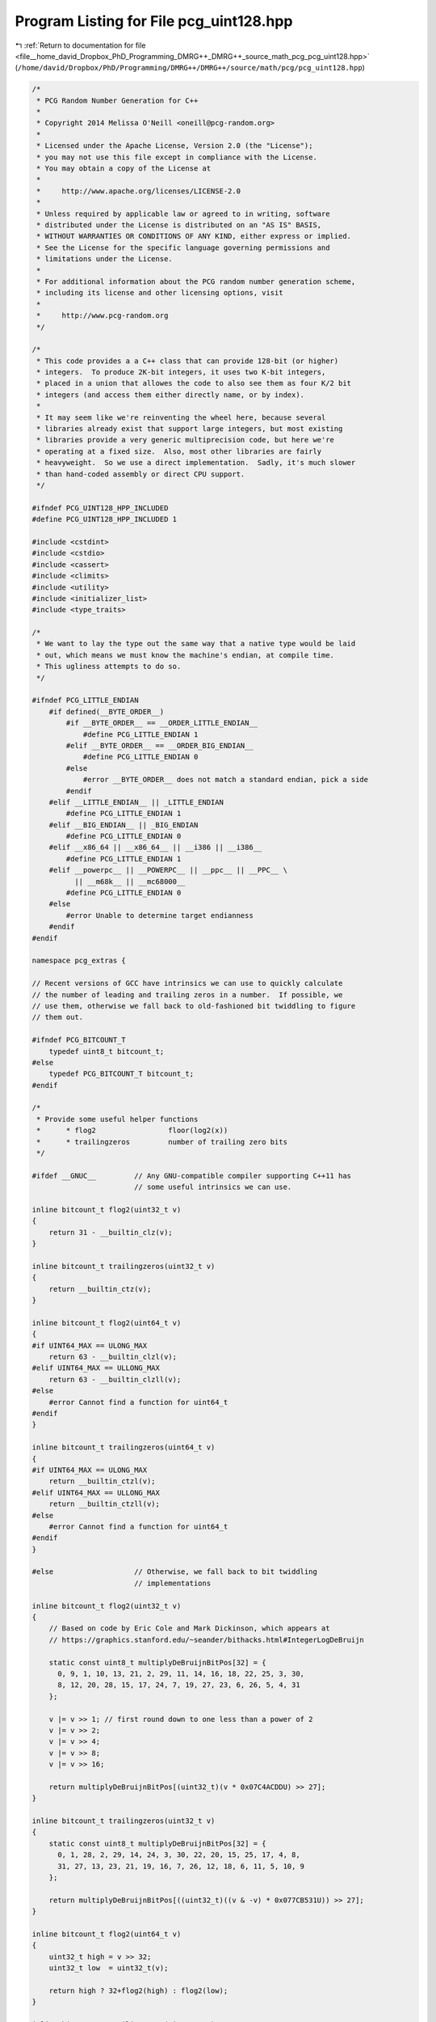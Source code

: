 
.. _program_listing_file__home_david_Dropbox_PhD_Programming_DMRG++_DMRG++_source_math_pcg_pcg_uint128.hpp:

Program Listing for File pcg_uint128.hpp
========================================

|exhale_lsh| :ref:`Return to documentation for file <file__home_david_Dropbox_PhD_Programming_DMRG++_DMRG++_source_math_pcg_pcg_uint128.hpp>` (``/home/david/Dropbox/PhD/Programming/DMRG++/DMRG++/source/math/pcg/pcg_uint128.hpp``)

.. |exhale_lsh| unicode:: U+021B0 .. UPWARDS ARROW WITH TIP LEFTWARDS

.. code-block:: cpp

   /*
    * PCG Random Number Generation for C++
    *
    * Copyright 2014 Melissa O'Neill <oneill@pcg-random.org>
    *
    * Licensed under the Apache License, Version 2.0 (the "License");
    * you may not use this file except in compliance with the License.
    * You may obtain a copy of the License at
    *
    *     http://www.apache.org/licenses/LICENSE-2.0
    *
    * Unless required by applicable law or agreed to in writing, software
    * distributed under the License is distributed on an "AS IS" BASIS,
    * WITHOUT WARRANTIES OR CONDITIONS OF ANY KIND, either express or implied.
    * See the License for the specific language governing permissions and
    * limitations under the License.
    *
    * For additional information about the PCG random number generation scheme,
    * including its license and other licensing options, visit
    *
    *     http://www.pcg-random.org
    */
   
   /*
    * This code provides a a C++ class that can provide 128-bit (or higher)
    * integers.  To produce 2K-bit integers, it uses two K-bit integers,
    * placed in a union that allowes the code to also see them as four K/2 bit
    * integers (and access them either directly name, or by index).
    *
    * It may seem like we're reinventing the wheel here, because several
    * libraries already exist that support large integers, but most existing
    * libraries provide a very generic multiprecision code, but here we're
    * operating at a fixed size.  Also, most other libraries are fairly
    * heavyweight.  So we use a direct implementation.  Sadly, it's much slower
    * than hand-coded assembly or direct CPU support.
    */
   
   #ifndef PCG_UINT128_HPP_INCLUDED
   #define PCG_UINT128_HPP_INCLUDED 1
   
   #include <cstdint>
   #include <cstdio>
   #include <cassert>
   #include <climits>
   #include <utility>
   #include <initializer_list>
   #include <type_traits>
   
   /*
    * We want to lay the type out the same way that a native type would be laid
    * out, which means we must know the machine's endian, at compile time.
    * This ugliness attempts to do so.
    */
   
   #ifndef PCG_LITTLE_ENDIAN
       #if defined(__BYTE_ORDER__)
           #if __BYTE_ORDER__ == __ORDER_LITTLE_ENDIAN__
               #define PCG_LITTLE_ENDIAN 1
           #elif __BYTE_ORDER__ == __ORDER_BIG_ENDIAN__
               #define PCG_LITTLE_ENDIAN 0
           #else
               #error __BYTE_ORDER__ does not match a standard endian, pick a side
           #endif
       #elif __LITTLE_ENDIAN__ || _LITTLE_ENDIAN
           #define PCG_LITTLE_ENDIAN 1
       #elif __BIG_ENDIAN__ || _BIG_ENDIAN
           #define PCG_LITTLE_ENDIAN 0
       #elif __x86_64 || __x86_64__ || __i386 || __i386__
           #define PCG_LITTLE_ENDIAN 1
       #elif __powerpc__ || __POWERPC__ || __ppc__ || __PPC__ \
             || __m68k__ || __mc68000__
           #define PCG_LITTLE_ENDIAN 0
       #else
           #error Unable to determine target endianness
       #endif
   #endif
   
   namespace pcg_extras {
   
   // Recent versions of GCC have intrinsics we can use to quickly calculate
   // the number of leading and trailing zeros in a number.  If possible, we
   // use them, otherwise we fall back to old-fashioned bit twiddling to figure
   // them out.
   
   #ifndef PCG_BITCOUNT_T
       typedef uint8_t bitcount_t;
   #else
       typedef PCG_BITCOUNT_T bitcount_t;
   #endif
   
   /*
    * Provide some useful helper functions
    *      * flog2                 floor(log2(x))
    *      * trailingzeros         number of trailing zero bits
    */
   
   #ifdef __GNUC__         // Any GNU-compatible compiler supporting C++11 has
                           // some useful intrinsics we can use.
   
   inline bitcount_t flog2(uint32_t v)
   {
       return 31 - __builtin_clz(v);
   }
   
   inline bitcount_t trailingzeros(uint32_t v)
   {
       return __builtin_ctz(v);
   }
   
   inline bitcount_t flog2(uint64_t v)
   {
   #if UINT64_MAX == ULONG_MAX
       return 63 - __builtin_clzl(v);
   #elif UINT64_MAX == ULLONG_MAX
       return 63 - __builtin_clzll(v);
   #else
       #error Cannot find a function for uint64_t
   #endif
   }
   
   inline bitcount_t trailingzeros(uint64_t v)
   {
   #if UINT64_MAX == ULONG_MAX
       return __builtin_ctzl(v);
   #elif UINT64_MAX == ULLONG_MAX
       return __builtin_ctzll(v);
   #else
       #error Cannot find a function for uint64_t
   #endif
   }
   
   #else                   // Otherwise, we fall back to bit twiddling
                           // implementations
   
   inline bitcount_t flog2(uint32_t v)
   {
       // Based on code by Eric Cole and Mark Dickinson, which appears at
       // https://graphics.stanford.edu/~seander/bithacks.html#IntegerLogDeBruijn
   
       static const uint8_t multiplyDeBruijnBitPos[32] = {
         0, 9, 1, 10, 13, 21, 2, 29, 11, 14, 16, 18, 22, 25, 3, 30,
         8, 12, 20, 28, 15, 17, 24, 7, 19, 27, 23, 6, 26, 5, 4, 31
       };
   
       v |= v >> 1; // first round down to one less than a power of 2
       v |= v >> 2;
       v |= v >> 4;
       v |= v >> 8;
       v |= v >> 16;
   
       return multiplyDeBruijnBitPos[(uint32_t)(v * 0x07C4ACDDU) >> 27];
   }
   
   inline bitcount_t trailingzeros(uint32_t v)
   {
       static const uint8_t multiplyDeBruijnBitPos[32] = {
         0, 1, 28, 2, 29, 14, 24, 3, 30, 22, 20, 15, 25, 17, 4, 8,
         31, 27, 13, 23, 21, 19, 16, 7, 26, 12, 18, 6, 11, 5, 10, 9
       };
   
       return multiplyDeBruijnBitPos[((uint32_t)((v & -v) * 0x077CB531U)) >> 27];
   }
   
   inline bitcount_t flog2(uint64_t v)
   {
       uint32_t high = v >> 32;
       uint32_t low  = uint32_t(v);
   
       return high ? 32+flog2(high) : flog2(low);
   }
   
   inline bitcount_t trailingzeros(uint64_t v)
   {
       uint32_t high = v >> 32;
       uint32_t low  = uint32_t(v);
   
       return low ? trailingzeros(low) : trailingzeros(high)+32;
   }
   
   #endif
   
   template <typename UInt>
   inline bitcount_t clog2(UInt v)
   {
       return flog2(v) + ((v & (-v)) != v);
   }
   
   template <typename UInt>
   inline UInt addwithcarry(UInt x, UInt y, bool carryin, bool* carryout)
   {
       UInt half_result = y + carryin;
       UInt result = x + half_result;
       *carryout = (half_result < y) || (result < x);
       return result;
   }
   
   template <typename UInt>
   inline UInt subwithcarry(UInt x, UInt y, bool carryin, bool* carryout)
   {
       UInt half_result = y + carryin;
       UInt result = x - half_result;
       *carryout = (half_result < y) || (result > x);
       return result;
   }
   
   
   template <typename UInt, typename UIntX2>
   class uint_x4 {
   // private:
   public:
       union {
   #if PCG_LITTLE_ENDIAN
           struct {
               UInt v0, v1, v2, v3;
           } w;
           struct {
               UIntX2 v01, v23;
           } d;
   #else
           struct {
               UInt v3, v2, v1, v0;
           } w;
           struct {
               UIntX2 v23, v01;
           } d;
   #endif
           // For the array access versions, the code that uses the array
           // must handle endian itself.  Yuck.
           UInt wa[4];
           UIntX2 da[2];
       };
   
   public:
       uint_x4() = default;
   
       constexpr uint_x4(UInt v3, UInt v2, UInt v1, UInt v0)
   #if PCG_LITTLE_ENDIAN
          : w{v0, v1, v2, v3}
   #else
          : w{v3, v2, v1, v0}
   #endif
       {
           // Nothing (else) to do
       }
   
       constexpr uint_x4(UIntX2 v23, UIntX2 v01)
   #if PCG_LITTLE_ENDIAN
          : d{v01,v23}
   #else
          : d{v23,v01}
   #endif
       {
           // Nothing (else) to do
       }
   
       template<class Integral,
                typename std::enable_if<(std::is_integral<Integral>::value
                                         && sizeof(Integral) <= sizeof(UIntX2))
                                       >::type* = nullptr>
       constexpr uint_x4(Integral v01)
   #if PCG_LITTLE_ENDIAN
          : d{UIntX2(v01),0UL}
   #else
          : d{0UL,UIntX2(v01)}
   #endif
       {
           // Nothing (else) to do
       }
   
       explicit constexpr operator uint64_t() const
       {
           return d.v01;
       }
   
       explicit constexpr operator uint32_t() const
       {
           return w.v0;
       }
   
       explicit constexpr operator int() const
       {
           return w.v0;
       }
   
       explicit constexpr operator uint16_t() const
       {
           return w.v0;
       }
   
       explicit constexpr operator uint8_t() const
       {
           return w.v0;
       }
   
       typedef typename std::conditional<std::is_same<uint64_t,
                                                      unsigned long>::value,
                                         unsigned long long,
                                         unsigned long>::type
               uint_missing_t;
   
       explicit constexpr operator uint_missing_t() const
       {
           return d.v01;
       }
   
       explicit constexpr operator bool() const
       {
           return d.v01 || d.v23;
       }
   
       template<typename U, typename V>
       friend uint_x4<U,V> operator*(const uint_x4<U,V>&, const uint_x4<U,V>&);
   
       template<typename U, typename V>
       friend std::pair< uint_x4<U,V>,uint_x4<U,V> >
           divmod(const uint_x4<U,V>&, const uint_x4<U,V>&);
   
       template<typename U, typename V>
       friend uint_x4<U,V> operator+(const uint_x4<U,V>&, const uint_x4<U,V>&);
   
       template<typename U, typename V>
       friend uint_x4<U,V> operator-(const uint_x4<U,V>&, const uint_x4<U,V>&);
   
       template<typename U, typename V>
       friend uint_x4<U,V> operator<<(const uint_x4<U,V>&, const uint_x4<U,V>&);
   
       template<typename U, typename V>
       friend uint_x4<U,V> operator>>(const uint_x4<U,V>&, const uint_x4<U,V>&);
   
       template<typename U, typename V>
       friend uint_x4<U,V> operator&(const uint_x4<U,V>&, const uint_x4<U,V>&);
   
       template<typename U, typename V>
       friend uint_x4<U,V> operator|(const uint_x4<U,V>&, const uint_x4<U,V>&);
   
       template<typename U, typename V>
       friend uint_x4<U,V> operator^(const uint_x4<U,V>&, const uint_x4<U,V>&);
   
       template<typename U, typename V>
       friend bool operator==(const uint_x4<U,V>&, const uint_x4<U,V>&);
   
       template<typename U, typename V>
       friend bool operator!=(const uint_x4<U,V>&, const uint_x4<U,V>&);
   
       template<typename U, typename V>
       friend bool operator<(const uint_x4<U,V>&, const uint_x4<U,V>&);
   
       template<typename U, typename V>
       friend bool operator<=(const uint_x4<U,V>&, const uint_x4<U,V>&);
   
       template<typename U, typename V>
       friend bool operator>(const uint_x4<U,V>&, const uint_x4<U,V>&);
   
       template<typename U, typename V>
       friend bool operator>=(const uint_x4<U,V>&, const uint_x4<U,V>&);
   
       template<typename U, typename V>
       friend uint_x4<U,V> operator~(const uint_x4<U,V>&);
   
       template<typename U, typename V>
       friend uint_x4<U,V> operator-(const uint_x4<U,V>&);
   
       template<typename U, typename V>
       friend bitcount_t flog2(const uint_x4<U,V>&);
   
       template<typename U, typename V>
       friend bitcount_t trailingzeros(const uint_x4<U,V>&);
   
       uint_x4& operator*=(const uint_x4& rhs)
       {
           uint_x4 result = *this * rhs;
           return *this = result;
       }
   
       uint_x4& operator/=(const uint_x4& rhs)
       {
           uint_x4 result = *this / rhs;
           return *this = result;
       }
   
       uint_x4& operator%=(const uint_x4& rhs)
       {
           uint_x4 result = *this % rhs;
           return *this = result;
       }
   
       uint_x4& operator+=(const uint_x4& rhs)
       {
           uint_x4 result = *this + rhs;
           return *this = result;
       }
   
       uint_x4& operator-=(const uint_x4& rhs)
       {
           uint_x4 result = *this - rhs;
           return *this = result;
       }
   
       uint_x4& operator&=(const uint_x4& rhs)
       {
           uint_x4 result = *this & rhs;
           return *this = result;
       }
   
       uint_x4& operator|=(const uint_x4& rhs)
       {
           uint_x4 result = *this | rhs;
           return *this = result;
       }
   
       uint_x4& operator^=(const uint_x4& rhs)
       {
           uint_x4 result = *this ^ rhs;
           return *this = result;
       }
   
       uint_x4& operator>>=(bitcount_t shift)
       {
           uint_x4 result = *this >> shift;
           return *this = result;
       }
   
       uint_x4& operator<<=(bitcount_t shift)
       {
           uint_x4 result = *this << shift;
           return *this = result;
       }
   
   };
   
   template<typename U, typename V>
   bitcount_t flog2(const uint_x4<U,V>& v)
   {
   #if PCG_LITTLE_ENDIAN
       for (uint8_t i = 4; i !=0; /* dec in loop */) {
           --i;
   #else
       for (uint8_t i = 0; i < 4; ++i) {
   #endif
           if (v.wa[i] == 0)
                continue;
           return flog2(v.wa[i]) + (sizeof(U)*CHAR_BIT)*i;
       }
       abort();
   }
   
   template<typename U, typename V>
   bitcount_t trailingzeros(const uint_x4<U,V>& v)
   {
   #if PCG_LITTLE_ENDIAN
       for (uint8_t i = 0; i < 4; ++i) {
   #else
       for (uint8_t i = 4; i !=0; /* dec in loop */) {
           --i;
   #endif
           if (v.wa[i] != 0)
               return trailingzeros(v.wa[i]) + (sizeof(U)*CHAR_BIT)*i;
       }
       return (sizeof(U)*CHAR_BIT)*4;
   }
   
   template <typename UInt, typename UIntX2>
   std::pair< uint_x4<UInt,UIntX2>, uint_x4<UInt,UIntX2> >
       divmod(const uint_x4<UInt,UIntX2>& orig_dividend,
              const uint_x4<UInt,UIntX2>& divisor)
   {
       // If the dividend is less than the divisor, the answer is always zero.
       // This takes care of boundary cases like 0/x (which would otherwise be
       // problematic because we can't take the log of zero.  (The boundary case
       // of division by zero is undefined.)
       if (orig_dividend < divisor)
           return { uint_x4<UInt,UIntX2>(0UL), orig_dividend };
   
       auto dividend = orig_dividend;
   
       auto log2_divisor  = flog2(divisor);
       auto log2_dividend = flog2(dividend);
       // assert(log2_dividend >= log2_divisor);
       bitcount_t logdiff = log2_dividend - log2_divisor;
   
       constexpr uint_x4<UInt,UIntX2> ONE(1UL);
       if (logdiff == 0)
           return { ONE, dividend - divisor };
   
       // Now we change the log difference to
       //  floor(log2(divisor)) - ceil(log2(dividend))
       // to ensure that we *underestimate* the result.
       logdiff -= 1;
   
       uint_x4<UInt,UIntX2> quotient(0UL);
   
       auto qfactor = ONE << logdiff;
       auto factor  = divisor << logdiff;
   
       do {
           dividend -= factor;
           quotient += qfactor;
           while (dividend < factor) {
               factor  >>= 1;
               qfactor >>= 1;
           }
       } while (dividend >= divisor);
   
       return { quotient, dividend };
   }
   
   template <typename UInt, typename UIntX2>
   uint_x4<UInt,UIntX2> operator/(const uint_x4<UInt,UIntX2>& dividend,
                                  const uint_x4<UInt,UIntX2>& divisor)
   {
       return divmod(dividend, divisor).first;
   }
   
   template <typename UInt, typename UIntX2>
   uint_x4<UInt,UIntX2> operator%(const uint_x4<UInt,UIntX2>& dividend,
                                  const uint_x4<UInt,UIntX2>& divisor)
   {
       return divmod(dividend, divisor).second;
   }
   
   
   template <typename UInt, typename UIntX2>
   uint_x4<UInt,UIntX2> operator*(const uint_x4<UInt,UIntX2>& a,
                                  const uint_x4<UInt,UIntX2>& b)
   {
       uint_x4<UInt,UIntX2> r = {0U, 0U, 0U, 0U};
       bool carryin = false;
       bool carryout;
       UIntX2 a0b0 = UIntX2(a.w.v0) * UIntX2(b.w.v0);
       r.w.v0 = UInt(a0b0);
       r.w.v1 = UInt(a0b0 >> 32);
   
       UIntX2 a1b0 = UIntX2(a.w.v1) * UIntX2(b.w.v0);
       r.w.v2 = UInt(a1b0 >> 32);
       r.w.v1 = addwithcarry(r.w.v1, UInt(a1b0), carryin, &carryout);
       carryin = carryout;
       r.w.v2 = addwithcarry(r.w.v2, UInt(0U), carryin, &carryout);
       carryin = carryout;
       r.w.v3 = addwithcarry(r.w.v3, UInt(0U), carryin, &carryout);
   
       UIntX2 a0b1 = UIntX2(a.w.v0) * UIntX2(b.w.v1);
       carryin = false;
       r.w.v2 = addwithcarry(r.w.v2, UInt(a0b1 >> 32), carryin, &carryout);
       carryin = carryout;
       r.w.v3 = addwithcarry(r.w.v3, UInt(0U), carryin, &carryout);
   
       carryin = false;
       r.w.v1 = addwithcarry(r.w.v1, UInt(a0b1), carryin, &carryout);
       carryin = carryout;
       r.w.v2 = addwithcarry(r.w.v2, UInt(0U), carryin, &carryout);
       carryin = carryout;
       r.w.v3 = addwithcarry(r.w.v3, UInt(0U), carryin, &carryout);
   
       UIntX2 a1b1 = UIntX2(a.w.v1) * UIntX2(b.w.v1);
       carryin = false;
       r.w.v2 = addwithcarry(r.w.v2, UInt(a1b1), carryin, &carryout);
       carryin = carryout;
       r.w.v3 = addwithcarry(r.w.v3, UInt(a1b1 >> 32), carryin, &carryout);
   
       r.d.v23 += a.d.v01 * b.d.v23 + a.d.v23 * b.d.v01;
   
       return r;
   }
   
   
   template <typename UInt, typename UIntX2>
   uint_x4<UInt,UIntX2> operator+(const uint_x4<UInt,UIntX2>& a,
                                  const uint_x4<UInt,UIntX2>& b)
   {
       uint_x4<UInt,UIntX2> r = {0U, 0U, 0U, 0U};
   
       bool carryin = false;
       bool carryout;
       r.w.v0 = addwithcarry(a.w.v0, b.w.v0, carryin, &carryout);
       carryin = carryout;
       r.w.v1 = addwithcarry(a.w.v1, b.w.v1, carryin, &carryout);
       carryin = carryout;
       r.w.v2 = addwithcarry(a.w.v2, b.w.v2, carryin, &carryout);
       carryin = carryout;
       r.w.v3 = addwithcarry(a.w.v3, b.w.v3, carryin, &carryout);
   
       return r;
   }
   
   template <typename UInt, typename UIntX2>
   uint_x4<UInt,UIntX2> operator-(const uint_x4<UInt,UIntX2>& a,
                                  const uint_x4<UInt,UIntX2>& b)
   {
       uint_x4<UInt,UIntX2> r = {0U, 0U, 0U, 0U};
   
       bool carryin = false;
       bool carryout;
       r.w.v0 = subwithcarry(a.w.v0, b.w.v0, carryin, &carryout);
       carryin = carryout;
       r.w.v1 = subwithcarry(a.w.v1, b.w.v1, carryin, &carryout);
       carryin = carryout;
       r.w.v2 = subwithcarry(a.w.v2, b.w.v2, carryin, &carryout);
       carryin = carryout;
       r.w.v3 = subwithcarry(a.w.v3, b.w.v3, carryin, &carryout);
   
       return r;
   }
   
   
   template <typename UInt, typename UIntX2>
   uint_x4<UInt,UIntX2> operator&(const uint_x4<UInt,UIntX2>& a,
                                  const uint_x4<UInt,UIntX2>& b)
   {
       return uint_x4<UInt,UIntX2>(a.d.v23 & b.d.v23, a.d.v01 & b.d.v01);
   }
   
   template <typename UInt, typename UIntX2>
   uint_x4<UInt,UIntX2> operator|(const uint_x4<UInt,UIntX2>& a,
                                  const uint_x4<UInt,UIntX2>& b)
   {
       return uint_x4<UInt,UIntX2>(a.d.v23 | b.d.v23, a.d.v01 | b.d.v01);
   }
   
   template <typename UInt, typename UIntX2>
   uint_x4<UInt,UIntX2> operator^(const uint_x4<UInt,UIntX2>& a,
                                  const uint_x4<UInt,UIntX2>& b)
   {
       return uint_x4<UInt,UIntX2>(a.d.v23 ^ b.d.v23, a.d.v01 ^ b.d.v01);
   }
   
   template <typename UInt, typename UIntX2>
   uint_x4<UInt,UIntX2> operator~(const uint_x4<UInt,UIntX2>& v)
   {
       return uint_x4<UInt,UIntX2>(~v.d.v23, ~v.d.v01);
   }
   
   template <typename UInt, typename UIntX2>
   uint_x4<UInt,UIntX2> operator-(const uint_x4<UInt,UIntX2>& v)
   {
       return uint_x4<UInt,UIntX2>(0UL,0UL) - v;
   }
   
   template <typename UInt, typename UIntX2>
   bool operator==(const uint_x4<UInt,UIntX2>& a, const uint_x4<UInt,UIntX2>& b)
   {
       return (a.d.v01 == b.d.v01) && (a.d.v23 == b.d.v23);
   }
   
   template <typename UInt, typename UIntX2>
   bool operator!=(const uint_x4<UInt,UIntX2>& a, const uint_x4<UInt,UIntX2>& b)
   {
       return !operator==(a,b);
   }
   
   
   template <typename UInt, typename UIntX2>
   bool operator<(const uint_x4<UInt,UIntX2>& a, const uint_x4<UInt,UIntX2>& b)
   {
       return (a.d.v23 < b.d.v23)
              || ((a.d.v23 == b.d.v23) && (a.d.v01 < b.d.v01));
   }
   
   template <typename UInt, typename UIntX2>
   bool operator>(const uint_x4<UInt,UIntX2>& a, const uint_x4<UInt,UIntX2>& b)
   {
       return operator<(b,a);
   }
   
   template <typename UInt, typename UIntX2>
   bool operator<=(const uint_x4<UInt,UIntX2>& a, const uint_x4<UInt,UIntX2>& b)
   {
       return !(operator<(b,a));
   }
   
   template <typename UInt, typename UIntX2>
   bool operator>=(const uint_x4<UInt,UIntX2>& a, const uint_x4<UInt,UIntX2>& b)
   {
       return !(operator<(a,b));
   }
   
   
   
   template <typename UInt, typename UIntX2>
   uint_x4<UInt,UIntX2> operator<<(const uint_x4<UInt,UIntX2>& v,
                                   const bitcount_t shift)
   {
       uint_x4<UInt,UIntX2> r = {0U, 0U, 0U, 0U};
       const bitcount_t bits    = sizeof(UInt) * CHAR_BIT;
       const bitcount_t bitmask = bits - 1;
       const bitcount_t shiftdiv = shift / bits;
       const bitcount_t shiftmod = shift & bitmask;
   
       if (shiftmod) {
           UInt carryover = 0;
   #if PCG_LITTLE_ENDIAN
           for (uint8_t out = shiftdiv, in = 0; out < 4; ++out, ++in) {
   #else
           for (uint8_t out = 4-shiftdiv, in = 4; out != 0; /* dec in loop */) {
               --out, --in;
   #endif
               r.wa[out] = (v.wa[in] << shiftmod) | carryover;
               carryover = (v.wa[in] >> (bits - shiftmod));
           }
       } else {
   #if PCG_LITTLE_ENDIAN
           for (uint8_t out = shiftdiv, in = 0; out < 4; ++out, ++in) {
   #else
           for (uint8_t out = 4-shiftdiv, in = 4; out != 0; /* dec in loop */) {
               --out, --in;
   #endif
               r.wa[out] = v.wa[in];
           }
       }
   
       return r;
   }
   
   template <typename UInt, typename UIntX2>
   uint_x4<UInt,UIntX2> operator>>(const uint_x4<UInt,UIntX2>& v,
                                   const bitcount_t shift)
   {
       uint_x4<UInt,UIntX2> r = {0U, 0U, 0U, 0U};
       const bitcount_t bits    = sizeof(UInt) * CHAR_BIT;
       const bitcount_t bitmask = bits - 1;
       const bitcount_t shiftdiv = shift / bits;
       const bitcount_t shiftmod = shift & bitmask;
   
       if (shiftmod) {
           UInt carryover = 0;
   #if PCG_LITTLE_ENDIAN
           for (uint8_t out = 4-shiftdiv, in = 4; out != 0; /* dec in loop */) {
               --out, --in;
   #else
           for (uint8_t out = shiftdiv, in = 0; out < 4; ++out, ++in) {
   #endif
               r.wa[out] = (v.wa[in] >> shiftmod) | carryover;
               carryover = (v.wa[in] << (bits - shiftmod));
           }
       } else {
   #if PCG_LITTLE_ENDIAN
           for (uint8_t out = 4-shiftdiv, in = 4; out != 0; /* dec in loop */) {
               --out, --in;
   #else
           for (uint8_t out = shiftdiv, in = 0; out < 4; ++out, ++in) {
   #endif
               r.wa[out] = v.wa[in];
           }
       }
   
       return r;
   }
   
   } // namespace pcg_extras
   
   #endif // PCG_UINT128_HPP_INCLUDED
